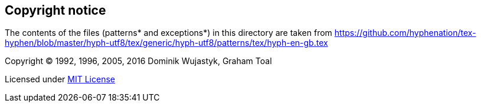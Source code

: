 == Copyright notice

The contents of the files (patterns* and exceptions*) in this directory are taken from
https://github.com/hyphenation/tex-hyphen/blob/master/hyph-utf8/tex/generic/hyph-utf8/patterns/tex/hyph-en-gb.tex

Copyright (C) 1992, 1996, 2005, 2016 Dominik Wujastyk, Graham Toal

Licensed under http://opensource.org/licenses/mit-license.php[MIT License]
